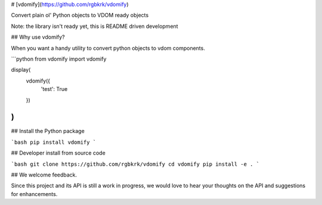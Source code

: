 # [vdomify](https://github.com/rgbkrk/vdomify)

Convert plain ol' Python objects to VDOM ready objects

Note: the library isn't ready yet, this is README driven development

## Why use vdomify?

When you want a handy utility to convert python objects to vdom components.

```python
from vdomify import vdomify

display(
    vdomify({
      'test': True
    })
)
```

## Install the Python package

```bash
pip install vdomify
```

## Developer install from source code

```bash
git clone https://github.com/rgbkrk/vdomify
cd vdomify
pip install -e .
```

## We welcome feedback.

Since this project and its API is still a work in progress, we would love to
hear your thoughts on the API and suggestions for enhancements. 


